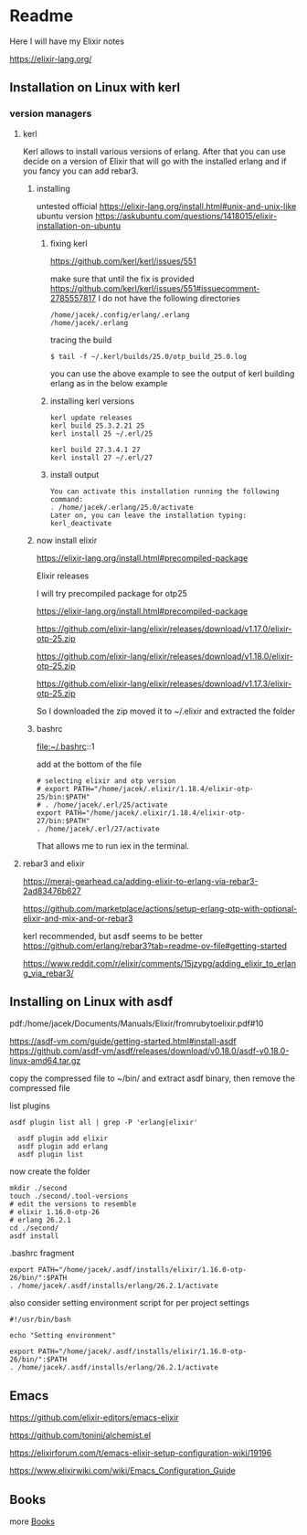 * Readme

Here I will have my Elixir notes

https://elixir-lang.org/

** Installation on Linux with kerl

*** version managers

**** kerl

Kerl allows to install various versions of erlang. After that you can use decide
on a version of Elixir that will go with the installed erlang and if you fancy
you can add rebar3.

***** installing
untested
official
https://elixir-lang.org/install.html#unix-and-unix-like
ubuntu version
https://askubuntu.com/questions/1418015/elixir-installation-on-ubuntu

****** fixing kerl
https://github.com/kerl/kerl/issues/551

make sure that until the fix is provided
https://github.com/kerl/kerl/issues/551#issuecomment-2785557817
I do not have the following directories
#+begin_example
/home/jacek/.config/erlang/.erlang
/home/jacek/.erlang
#+end_example

tracing the build
#+begin_example
$ tail -f ~/.kerl/builds/25.0/otp_build_25.0.log
#+end_example

you can use the above example to see the output of kerl building erlang as in
the below example

****** installing kerl versions

#+begin_example
kerl update releases
kerl build 25.3.2.21 25
kerl install 25 ~/.erl/25

kerl build 27.3.4.1 27
kerl install 27 ~/.erl/27
#+end_example

****** install output
#+begin_example
You can activate this installation running the following command:
. /home/jacek/.erlang/25.0/activate
Later on, you can leave the installation typing:
kerl_deactivate
#+end_example

***** now install elixir

https://elixir-lang.org/install.html#precompiled-package

Elixir releases

I will try precompiled package for otp25

https://elixir-lang.org/install.html#precompiled-package

https://github.com/elixir-lang/elixir/releases/download/v1.17.0/elixir-otp-25.zip

https://github.com/elixir-lang/elixir/releases/download/v1.18.0/elixir-otp-25.zip

https://github.com/elixir-lang/elixir/releases/download/v1.17.3/elixir-otp-25.zip

So I downloaded the zip moved it to ~/.elixir
and extracted the folder

***** bashrc
file:~/.bashrc::1

add at the bottom of the file

#+begin_example
# selecting elixir and otp version
# export PATH="/home/jacek/.elixir/1.18.4/elixir-otp-25/bin:$PATH"
# . /home/jacek/.erl/25/activate
export PATH="/home/jacek/.elixir/1.18.4/elixir-otp-27/bin:$PATH"
. /home/jacek/.erl/27/activate
#+end_example

That allows me to run iex in the terminal.

**** rebar3 and elixir
https://meraj-gearhead.ca/adding-elixir-to-erlang-via-rebar3-2ad83476b627

https://github.com/marketplace/actions/setup-erlang-otp-with-optional-elixir-and-mix-and-or-rebar3

kerl recommended, but asdf seems to be better
https://github.com/erlang/rebar3?tab=readme-ov-file#getting-started

https://www.reddit.com/r/elixir/comments/15jzypg/adding_elixir_to_erlang_via_rebar3/

** Installing on Linux with asdf
pdf:/home/jacek/Documents/Manuals/Elixir/fromrubytoelixir.pdf#10

https://asdf-vm.com/guide/getting-started.html#install-asdf
https://github.com/asdf-vm/asdf/releases/download/v0.18.0/asdf-v0.18.0-linux-amd64.tar.gz

copy the compressed file to ~/bin/ and extract asdf binary, then remove the compressed file

list plugins
#+begin_example
asdf plugin list all | grep -P 'erlang|elixir'

  asdf plugin add elixir
  asdf plugin add erlang
  asdf plugin list
#+end_example

now create the folder
#+begin_example
  mkdir ./second
  touch ./second/.tool-versions
  # edit the versions to resemble
  # elixir 1.16.0-otp-26
  # erlang 26.2.1
  cd ./second/
  asdf install
#+end_example

.bashrc fragment
#+begin_example
export PATH="/home/jacek/.asdf/installs/elixir/1.16.0-otp-26/bin/":$PATH
. /home/jacek/.asdf/installs/erlang/26.2.1/activate
#+end_example


also consider setting environment script for per project settings
#+begin_example
#!/usr/bin/bash

echo "Setting environment"

export PATH="/home/jacek/.asdf/installs/elixir/1.16.0-otp-26/bin/":$PATH
. /home/jacek/.asdf/installs/erlang/26.2.1/activate
#+end_example

** Emacs
https://github.com/elixir-editors/emacs-elixir

https://github.com/tonini/alchemist.el

https://elixirforum.com/t/emacs-elixir-setup-configuration-wiki/19196

https://www.elixirwiki.com/wiki/Emacs_Configuration_Guide



** Books
more [[file:books/Readme.org::*Books][Books]]
